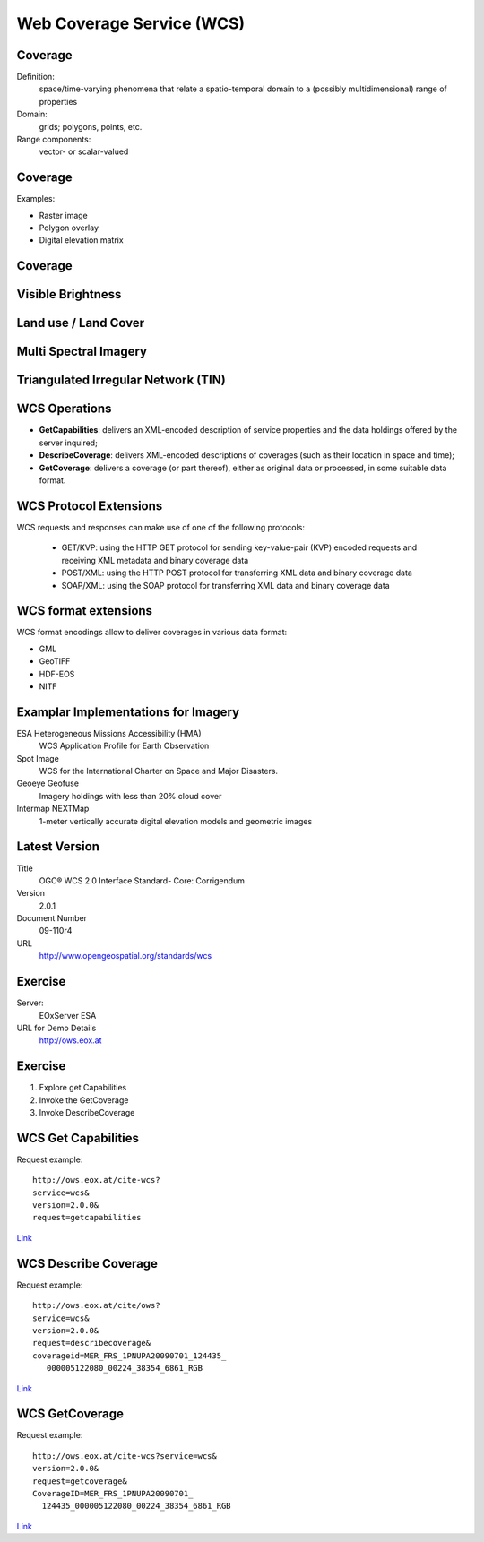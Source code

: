 Web Coverage Service (WCS)
==========================

Coverage
--------

Definition:
   space/time-varying phenomena  that relate a spatio-temporal domain to a (possibly multidimensional) range of properties

Domain:
   grids; polygons, points, etc.

Range components:
   vector- or scalar-valued

Coverage
--------

Examples:

- Raster image
- Polygon overlay
- Digital elevation matrix


Coverage
--------

.. image:: ../img/coverage.jpg
      :height: 800
      :width: 1200 
      

      

Visible Brightness
------------------

.. image:: ../img/visible-brightness.jpg
      :height: 800
      :width: 1200 
      
Land use / Land Cover
---------------------

.. image:: ../img/landuse.jpg
      :height: 800
      :width: 1200 
      
Multi Spectral Imagery
----------------------

.. image:: ../img/Multi-Spectral-Imagery.jpg
      :height: 800
      :width: 1200 
      

Triangulated Irregular Network (TIN)
------------------------------------

.. image:: ../img/tin.jpg
      :height: 800
      :width: 1200 
      
.. A TIN is a vector-based representation of the physical land surface or sea bottom, made up of irregularly distributed nodes and lines with three-dimensional coordinates (x, y, and z) that are arranged in a network of nonoverlapping triangles. TINs are often derived from the elevation data of a rasterized digital elevation model (DEM). An advantage of using a TIN over a raster DEM in mapping and analysis is that the points of a TIN are distributed variably based on an algorithm that determines which points are most necessary to an accurate representation of the terrain. Data input is therefore flexible and fewer points need to be stored than in a raster DEM, with regularly distributed points. A TIN may be less suited than a raster DEM for certain kinds of GIS applications, such as analysis of a surface's slope and aspect. 
   

WCS Operations
--------------

- **GetCapabilities**: delivers an XML-encoded description of service properties and the data holdings offered by the server inquired;
- **DescribeCoverage**: delivers XML-encoded descriptions of coverages (such as their location in space and time);
- **GetCoverage**: delivers a coverage (or part thereof), either as original data or processed, in some suitable data format.

WCS Protocol Extensions
-----------------------

WCS requests and responses can make use of one of the following protocols:

   - GET/KVP: using the HTTP GET protocol for sending key-value-pair (KVP) encoded requests and receiving XML metadata and binary coverage data
   - POST/XML: using the HTTP POST protocol for transferring XML data and binary coverage data
   - SOAP/XML: using the SOAP protocol for transferring XML data and binary coverage data

WCS format extensions
---------------------
WCS format encodings allow to deliver coverages in various data format:

- GML
- GeoTIFF
- HDF-EOS
- NITF

.. GeoTIFF is a public domain metadata standard which allows georeferencing information to be embedded within a TIFF file. The potential additional information includes map projection, coordinate systems, ellipsoids, datums, and everything else necessary to establish the exact spatial reference for the file. The GeoTIFF format is fully compliant with TIFF 6.0, so software incapable of reading and interpreting the specialized metadata will still be able to open a GeoTIFF format file

.. TIFF (originally standing for Tagged Image File Format) is a file format for storing images, popular among graphic artists, the publishing industry,[1] and both amateur and professional photographers in general. As of 2009, it is under the control of Adobe Systems. Originally created by the company Aldus[2] for use with "desktop publishing", the TIFF format is widely supported by image-manipulation applications, by publishing and page layout applications, and by scanning, faxing, word processing, optical character recognition and other applications

.. The National Imagery Transmission Format Standard (NITFS) is a U.S. Department of Defense (DoD) and Federal Intelligence Community (IC) suite of standards for the exchange, storage, and transmission of digital-imagery products and image-related products.

Examplar Implementations for Imagery
------------------------------------

ESA Heterogeneous Missions Accessibility (HMA)
   WCS Application Profile for Earth Observation

Spot Image
   WCS for the International Charter on Space and Major Disasters.

Geoeye Geofuse
   Imagery holdings with less than 20% cloud cover

Intermap NEXTMap
   1-meter vertically accurate digital elevation models and geometric images

Latest Version
--------------
Title
   OGC® WCS 2.0 Interface Standard- Core: Corrigendum
Version
   2.0.1
Document Number
   09-110r4
URL
   http://www.opengeospatial.org/standards/wcs

Exercise
--------

Server:
   EOxServer ESA
URL for Demo Details
   http://ows.eox.at

Exercise
--------

1. Explore get Capabilities
2. Invoke the GetCoverage
3. Invoke DescribeCoverage

WCS Get Capabilities
--------------------

Request example::

   http://ows.eox.at/cite-wcs?
   service=wcs&
   version=2.0.0&
   request=getcapabilities


`Link <http://ows.eox.at/cite-wcs?service=wcs&version=2.0.0&request=getcapabilities>`_

WCS Describe Coverage
---------------------

Request example::

   http://ows.eox.at/cite/ows?
   service=wcs&
   version=2.0.0&
   request=describecoverage&
   coverageid=MER_FRS_1PNUPA20090701_124435_
      000005122080_00224_38354_6861_RGB


`Link <http://ows.eox.at/cite/ows?service=wcs&version=2.0.0&request=describecoverage&coverageid=MER_FRS_1PNUPA20090701_124435_000005122080_00224_38354_6861_RGB>`_

WCS GetCoverage
---------------

Request example::

   http://ows.eox.at/cite-wcs?service=wcs&
   version=2.0.0&
   request=getcoverage&
   CoverageID=MER_FRS_1PNUPA20090701_
     124435_000005122080_00224_38354_6861_RGB


`Link <http://ows.eox.at/cite-wcs?service=wcs&version=2.0.0&request=getcoverage&CoverageID=MER_FRS_1PNUPA20090701_124435_000005122080_00224_38354_6861_RGB>`_





